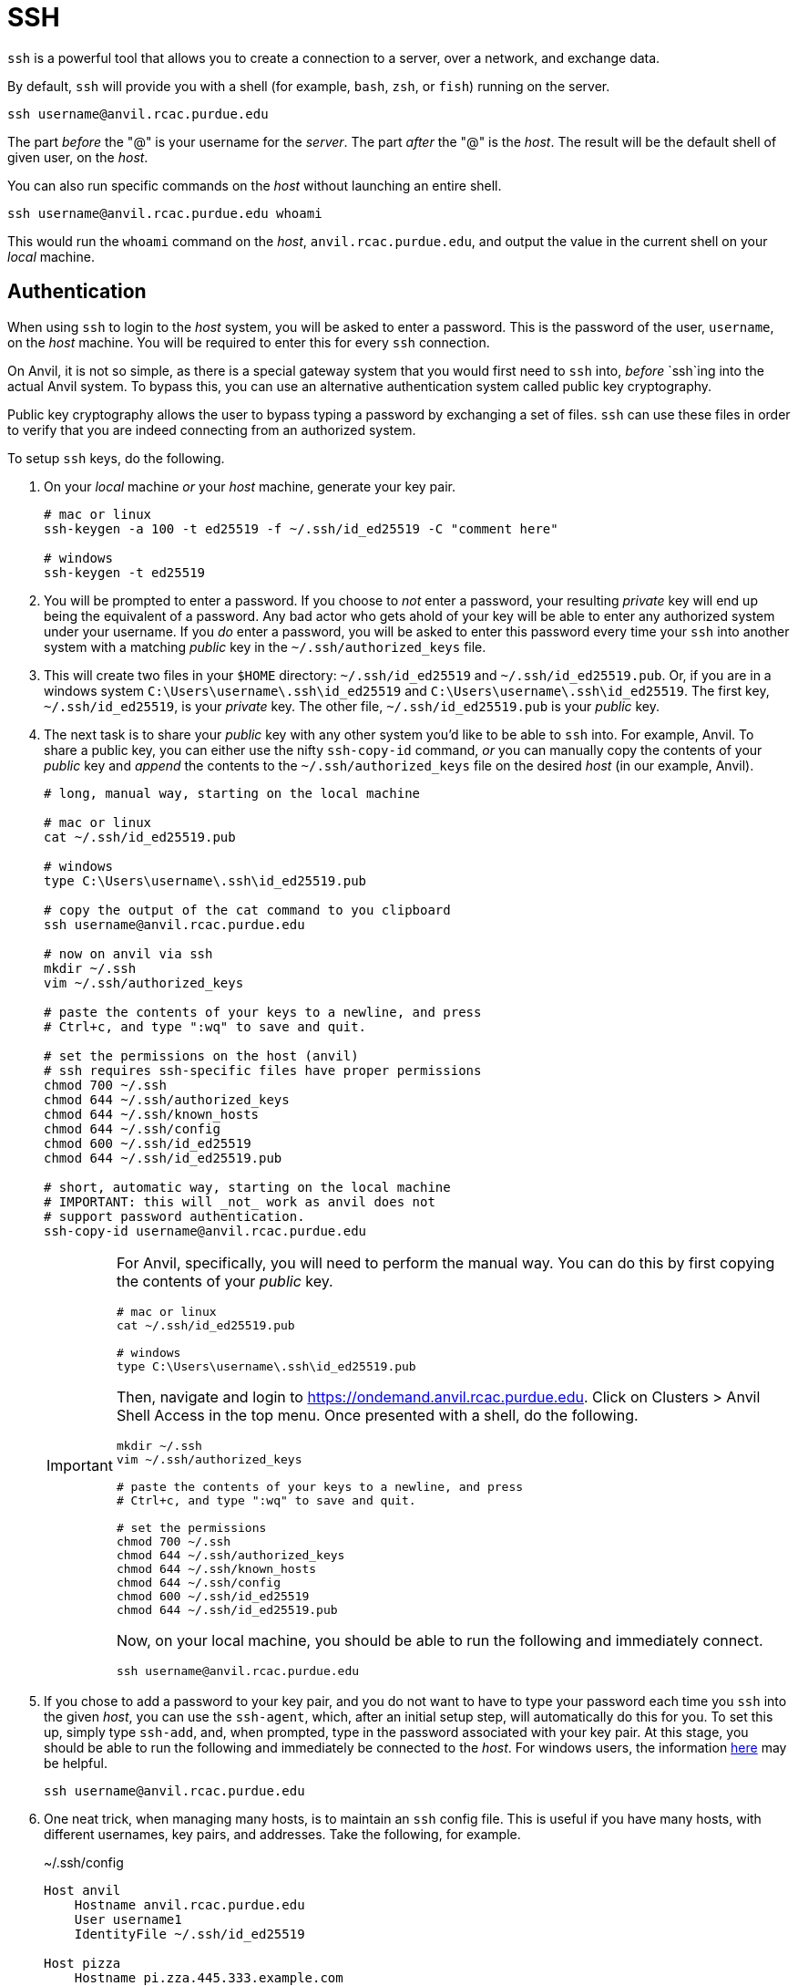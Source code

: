 = SSH

`ssh` is a powerful tool that allows you to create a connection to a server, over a network, and exchange data. 

By default, `ssh` will provide you with a shell (for example, `bash`, `zsh`, or `fish`) running on the server.

[source,bash]
----
ssh username@anvil.rcac.purdue.edu
----

The part _before_ the "@" is your username for the _server_. The part _after_ the "@" is the _host_. The result will be the default shell of given user, on the _host_.

You can also run specific commands on the _host_ without launching an entire shell.

[source,bash]
----
ssh username@anvil.rcac.purdue.edu whoami
----

This would run the `whoami` command on the _host_, `anvil.rcac.purdue.edu`, and output the value in the current shell on your _local_ machine.

== Authentication

When using `ssh` to login to the _host_ system, you will be asked to enter a password. This is the password of the user, `username`, on the _host_ machine. You will be required to enter this for every `ssh` connection. 

On Anvil, it is not so simple, as there is a special gateway system that you would first need to `ssh` into, _before_ `ssh`ing into the actual Anvil system. To bypass this, you can use an alternative authentication system called public key cryptography.

Public key cryptography allows the user to bypass typing a password by exchanging a set of files. `ssh` can use these files in order to verify that you are indeed connecting from an authorized system.

To setup `ssh` keys, do the following.

. On your _local_ machine _or_ your _host_ machine, generate your key pair.
+
[source,bash]
----
# mac or linux
ssh-keygen -a 100 -t ed25519 -f ~/.ssh/id_ed25519 -C "comment here"

# windows
ssh-keygen -t ed25519
----
+
. You will be prompted to enter a password. If you choose to _not_ enter a password, your resulting _private_ key will end up being the equivalent of a password. Any bad actor who gets ahold of your key will be able to enter any authorized system under your username. If you _do_ enter a password, you will be asked to enter this password every time your `ssh` into another system with a matching _public_ key in the `~/.ssh/authorized_keys` file.
. This will create two files in your `$HOME` directory: `~/.ssh/id_ed25519` and `~/.ssh/id_ed25519.pub`. Or, if you are in a windows system `C:\Users\username\.ssh\id_ed25519` and `C:\Users\username\.ssh\id_ed25519`. The first key, `~/.ssh/id_ed25519`, is your _private_ key. The other file, `~/.ssh/id_ed25519.pub` is your _public_ key. 
. The next task is to share your _public_ key with any other system you'd like to be able to `ssh` into. For example, Anvil. To share a public key, you can either use the nifty `ssh-copy-id` command, _or_ you can manually copy the contents of your _public_ key and _append_ the contents to the `~/.ssh/authorized_keys` file on the desired _host_ (in our example, Anvil).
+
[source,bash]
----
# long, manual way, starting on the local machine

# mac or linux
cat ~/.ssh/id_ed25519.pub

# windows
type C:\Users\username\.ssh\id_ed25519.pub

# copy the output of the cat command to you clipboard
ssh username@anvil.rcac.purdue.edu

# now on anvil via ssh
mkdir ~/.ssh
vim ~/.ssh/authorized_keys

# paste the contents of your keys to a newline, and press
# Ctrl+c, and type ":wq" to save and quit.

# set the permissions on the host (anvil)
# ssh requires ssh-specific files have proper permissions
chmod 700 ~/.ssh
chmod 644 ~/.ssh/authorized_keys
chmod 644 ~/.ssh/known_hosts
chmod 644 ~/.ssh/config
chmod 600 ~/.ssh/id_ed25519
chmod 644 ~/.ssh/id_ed25519.pub

# short, automatic way, starting on the local machine
# IMPORTANT: this will _not_ work as anvil does not 
# support password authentication.
ssh-copy-id username@anvil.rcac.purdue.edu
----
+
[IMPORTANT]
====
For Anvil, specifically, you will need to perform the manual way. You can do this by first copying the contents of your _public_ key.

[source,bash]
----
# mac or linux
cat ~/.ssh/id_ed25519.pub

# windows
type C:\Users\username\.ssh\id_ed25519.pub
----

Then, navigate and login to https://ondemand.anvil.rcac.purdue.edu. Click on Clusters > Anvil Shell Access in the top menu. Once presented with a shell, do the following.

[source,bash]
----
mkdir ~/.ssh
vim ~/.ssh/authorized_keys

# paste the contents of your keys to a newline, and press
# Ctrl+c, and type ":wq" to save and quit.

# set the permissions
chmod 700 ~/.ssh
chmod 644 ~/.ssh/authorized_keys
chmod 644 ~/.ssh/known_hosts
chmod 644 ~/.ssh/config
chmod 600 ~/.ssh/id_ed25519
chmod 644 ~/.ssh/id_ed25519.pub
----

Now, on your local machine, you should be able to run the following and immediately connect.

[source,bash]
----
ssh username@anvil.rcac.purdue.edu
----
====
+
. If you chose to add a password to your key pair, and you do not want to have to type your password each time you `ssh` into the given _host_, you can use the `ssh-agent`, which, after an initial setup step, will automatically do this for you. To set this up, simply type `ssh-add`, and, when prompted, type in the password associated with your key pair. At this stage, you should be able to run the following and immediately be connected to the _host_. For windows users, the information https://learn.microsoft.com/en-us/windows-server/administration/openssh/openssh_keymanagement[here] may be helpful.
+ 
[source,bash]
----
ssh username@anvil.rcac.purdue.edu
----
+
. One neat trick, when managing many hosts, is to maintain an `ssh` config file. This is useful if you have many hosts, with different usernames, key pairs, and addresses. Take the following, for example.
+
.~/.ssh/config
----
Host anvil 
    Hostname anvil.rcac.purdue.edu
    User username1
    IdentityFile ~/.ssh/id_ed25519

Host pizza
    Hostname pi.zza.445.333.example.com
    User georgie
    IdentityFile ~/.ssh/id_rsa
----
+
This config allows you to establish a connection using `ssh` very easily.
+
[source,bash]
----
ssh anvil

# or

ssh pizza
----
+ 
This replaces the alternative.
+
[source,bash]
----
ssh username1@anvil.rcac.purdue.edu
ssh -i ~/.ssh/id_rsa georgie@pi.zza.445.333.example.com
----
